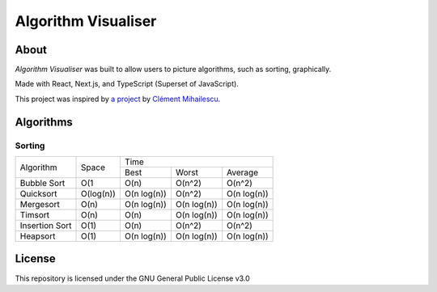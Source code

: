 ====================
Algorithm Visualiser
====================

|License: GPL v3|

About
-----

*Algorithm Visualiser* was built to allow users to picture algorithms,
such as sorting, graphically.

Made with React, Next.js, and TypeScript (Superset of JavaScript).

This project was inspired by `a project`_ by `Clément Mihailescu`_.

Algorithms
----------

Sorting
~~~~~~~

+----------------+-----------+-----------------------------------------+
| Algorithm      | Space     | Time                                    |
|                |           +-------------+-------------+-------------+
|                |           | Best        | Worst       | Average     |
+----------------+-----------+-------------+-------------+-------------+
| Bubble Sort    | O(1       | O(n)        | O(n^2)      | O(n^2)      |
+----------------+-----------+-------------+-------------+-------------+
| Quicksort      | O(log(n)) | O(n log(n)) | O(n^2)      | O(n log(n)) |
+----------------+-----------+-------------+-------------+-------------+
| Mergesort      | O(n)      | O(n log(n)) | O(n log(n)) | O(n log(n)) |
+----------------+-----------+-------------+-------------+-------------+
| Timsort        | O(n)      | O(n)        | O(n log(n)) | O(n log(n)) |
+----------------+-----------+-------------+-------------+-------------+
| Insertion Sort | O(1)      | O(n)        | O(n^2)      | O(n^2)      |
+----------------+-----------+-------------+-------------+-------------+
| Heapsort       | O(1)      | O(n log(n)) | O(n log(n)) | O(n log(n)) |
+----------------+-----------+-------------+-------------+-------------+
.. | Blank          |           |             |             |             |
.. +----------------+-----------+-------------+-------------+-------------+

License
-------

This repository is licensed under the GNU General Public License v3.0

.. _a project: https://github.com/clementmihailescu/Sorting-Visualizer
.. _Clément Mihailescu: https://github.com/clementmihailescu

.. |License: GPL v3| image:: https://img.shields.io/badge/License-GPLv3-blue.svg
   :target: https://www.gnu.org/licenses/gpl-3.0

